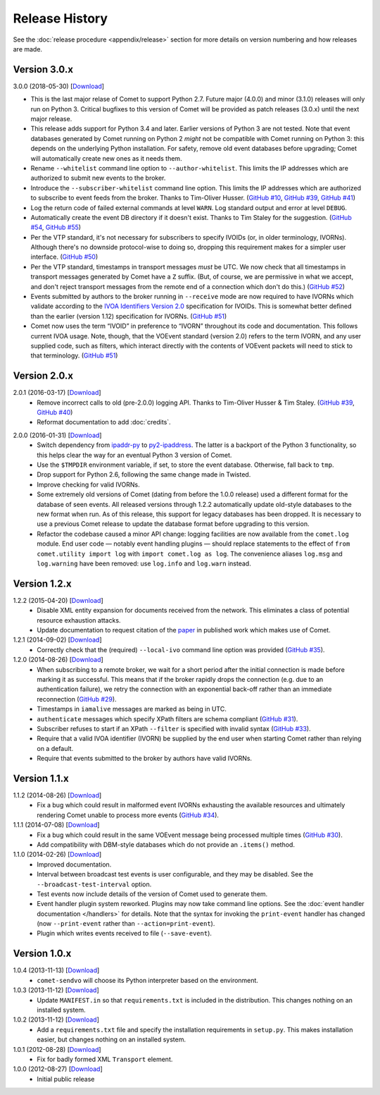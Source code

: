 Release History
===============

See the :doc:`release procedure <appendix/release>` section for more details
on version numbering and how releases are made.

Version 3.0.x
-------------

3.0.0 (2018-05-30) [`Download <//github.com/jdswinbank/Comet/tarball/3.0.0>`__]

- This is the last major relase of Comet to support Python 2.7. Future major
  (4.0.0) and minor (3.1.0) releases will only run on Python 3. Critical
  bugfixes to this version of Comet will be provided as patch releases (3.0.x)
  until the next major release.

- This release adds support for Python 3.4 and later. Earlier versions of
  Python 3 are not tested. Note that event databases generated by Comet
  running on Python 2 *might* not be compatible with Comet running on Python
  3: this depends on the underlying Python installation. For safety, remove
  old event databases before upgrading; Comet will automatically create new
  ones as it needs them.

- Rename ``--whitelist`` command line option to ``--author-whitelist``.  This
  limits the IP addresses which are authorized to submit new events to the
  broker.

- Introduce the ``--subscriber-whitelist`` command line option. This limits
  the IP addresses which are authorized to subscribe to event feeds from the
  broker. Thanks to Tim-Oliver Husser. (`GitHub #10`_, `GitHub #39`_, `GitHub
  #41`_)

- Log the return code of failed external commands at level ``WARN``. Log
  standard output and error at level ``DEBUG``.

- Automatically create the event DB directory if it doesn't exist. Thanks to
  Tim Staley for the suggestion. (`GitHub #54`_, `GitHub #55`_)

- Per the VTP standard, it's not necessary for subscribers to specify IVOIDs
  (or, in older terminology, IVORNs). Although there's no downside
  protocol-wise to doing so, dropping this requirement makes for a simpler
  user interface. (`GitHub #50`_)

- Per the VTP standard, timestamps in transport messages *must* be UTC. We now
  check that all timestamps in transport messages generated by Comet have a
  ``Z`` suffix. (But, of course, we are permissive in what we accept, and
  don't reject transport messages from the remote end of a connection which
  don't do this.) (`GitHub #52`_)

- Events submitted by authors to the broker running in ``--receive`` mode are
  now required to have IVORNs which validate according to the `IVOA
  Identifiers Version 2.0`_ specification for IVOIDs. This is somewhat better
  defined than the earlier (version 1.12) specification for IVORNs. (`GitHub #51`_)

- Comet now uses the term “IVOID” in preference to “IVORN” throughout its code
  and documentation. This follows current IVOA usage. Note, though, that the
  VOEvent standard (version 2.0) refers to the term IVORN, and any user
  supplied code, such as filters, which interact directly with the contents of
  VOEvent packets will need to stick to that terminology. (`GitHub #51`_)

.. _does not fully support Python 3: https://twistedmatrix.com/trac/milestone/Python-3.x
.. _Twisted 16.0: http://labs.twistedmatrix.com/2016/03/twisted-160-released.html
.. _IVOA Identifiers Version 2.0: http://www.ivoa.net/documents/IVOAIdentifiers/20160523/index.html
.. _GitHub #10: https://github.com/jdswinbank/Comet/issues/10
.. _GitHub #39: https://github.com/jdswinbank/Comet/issues/39
.. _GitHub #41: https://github.com/jdswinbank/Comet/issues/41
.. _GitHub #50: https://github.com/jdswinbank/Comet/issues/50
.. _GitHub #51: https://github.com/jdswinbank/Comet/issues/51
.. _GitHub #52: https://github.com/jdswinbank/Comet/issues/52
.. _GitHub #54: https://github.com/jdswinbank/Comet/issues/54
.. _GitHub #55: https://github.com/jdswinbank/Comet/issues/55

Version 2.0.x
-------------

2.0.1 (2016-03-17) [`Download <//github.com/jdswinbank/Comet/tarball/2.0.1>`__]
    - Remove incorrect calls to old (pre-2.0.0) logging API. Thanks to
      Tim-Oliver Husser & Tim Staley. (`GitHub #39`_, `GitHub #40`_)

    - Reformat documentation to add :doc:`credits`.

.. _GitHub #39: https://github.com/jdswinbank/Comet/issues/39
.. _GitHub #40: https://github.com/jdswinbank/Comet/issues/40

2.0.0 (2016-01-31) [`Download <//github.com/jdswinbank/Comet/tarball/2.0.0>`__]
    - Switch dependency from `ipaddr-py`_ to `py2-ipaddress`_. The latter is a
      backport of the Python 3 functionality, so this helps clear the way for
      an eventual Python 3 version of Comet.

    - Use the ``$TMPDIR`` environment variable, if set, to store the event
      database. Otherwise, fall back to ``tmp``.

    - Drop support for Python 2.6, following the same change made in Twisted.

    - Improve checking for valid IVORNs.

    - Some extremely old versions of Comet (dating from before the 1.0.0
      release) used a different format for the database of seen events. All
      released versions through 1.2.2 automatically update old-style databases
      to the new format when run. As of this release, this support for legacy
      databases has been dropped. It is necessary to use a previous Comet
      release to update the database format before upgrading to this version.

    - Refactor the codebase caused a minor API change: logging facilities are
      now available from the ``comet.log`` module. End user code — notably
      event handling plugins — should replace statements to the effect of
      ``from comet.utility import log`` with ``import comet.log as log``. The
      convenience aliases ``log.msg`` and ``log.warning`` have been removed:
      use ``log.info`` and ``log.warn`` instead.

.. _ipaddr-py: https://code.google.com/p/ipaddr-py/
.. _py2-ipaddress: https://bitbucket.org/kwi/py2-ipaddress/

Version 1.2.x
-------------

1.2.2 (2015-04-20) [`Download <//github.com/jdswinbank/Comet/tarball/1.2.2>`__]
    - Disable XML entity expansion for documents received from the network.
      This eliminates a class of potential resource exhaustion attacks.

    - Update documentation to request citation of the `paper`_ in published
      work which makes use of Comet.

1.2.1 (2014-09-02) [`Download <//github.com/jdswinbank/Comet/tarball/1.2.1>`__]
    - Correctly check that the (required) ``--local-ivo`` command line option
      was provided (`GitHub #35`_).

1.2.0 (2014-08-26) [`Download <//github.com/jdswinbank/Comet/tarball/1.2.0>`__]
    - When subscribing to a remote broker, we wait for a short period after
      the initial connection is made before marking it as successful. This
      means that if the broker rapidly drops the connection (e.g. due to an
      authentication failure), we retry the connection with an exponential
      back-off rather than an immediate reconnection (`GitHub #29`_).

    - Timestamps in ``iamalive`` messages are marked as being in UTC.

    - ``authenticate`` messages which specify XPath filters are schema
      compliant (`GitHub #31`_).

    - Subscriber refuses to start if an XPath ``--filter`` is specified with
      invalid syntax (`GitHub #33`_).

    - Require that a valid IVOA identifier (IVORN) be supplied by the end user
      when starting Comet rather than relying on a default.

    - Require that events submitted to the broker by authors have valid IVORNs.

.. _paper: http://adsabs.harvard.edu/abs/2014A%26C.....7...12S
.. _GitHub #29: https://github.com/jdswinbank/Comet/issues/29
.. _GitHub #31: https://github.com/jdswinbank/Comet/issues/31
.. _GitHub #33: https://github.com/jdswinbank/Comet/issues/33
.. _GitHub #35: https://github.com/jdswinbank/Comet/issues/33

Version 1.1.x
-------------

1.1.2 (2014-08-26) [`Download <//github.com/jdswinbank/Comet/tarball/1.1.2>`__]
    - Fix a bug which could result in malformed event IVORNs exhausting the
      available resources and ultimately rendering Comet unable to process
      more events (`GitHub #34`_).

1.1.1 (2014-07-08) [`Download <https://github.com/jdswinbank/Comet/tarball/1.1.1>`__]
    - Fix a bug which could result in the same VOEvent message being processed
      multiple times (`GitHub #30`_).

    - Add compatibility with DBM-style databases which do not provide an
      ``.items()`` method.

1.1.0 (2014-02-26) [`Download <https://github.com/jdswinbank/Comet/tarball/1.1.0>`__]
    - Improved documentation.

    - Interval between broadcast test events is user configurable, and they
      may be disabled. See the ``--broadcast-test-interval`` option.

    - Test events now include details of the version of Comet used to generate
      them.

    - Event handler plugin system reworked. Plugins may now take command line
      options. See the :doc:`event handler documentation </handlers>` for
      details. Note that the syntax for invoking the ``print-event`` handler
      has changed (now ``--print-event`` rather than
      ``--action=print-event``).

    - Plugin which writes events received to file (``--save-event``).

.. _GitHub #30: https://github.com/jdswinbank/Comet/issues/30
.. _GitHub #34: https://github.com/jdswinbank/Comet/issues/34

Version 1.0.x
-------------

1.0.4 (2013-11-13) [`Download <https://github.com/jdswinbank/Comet/tarball/1.0.4>`__]
   - ``comet-sendvo`` will choose its Python interpreter based on the
     environment.

1.0.3 (2013-11-12) [`Download <https://github.com/jdswinbank/Comet/tarball/1.0.3>`__]
   - Update ``MANIFEST.in`` so that ``requirements.txt`` is included in the
     distribution. This changes nothing on an installed system.

1.0.2 (2013-11-12) [`Download <https://github.com/jdswinbank/Comet/tarball/1.0.2>`__]
   - Add a ``requirements.txt`` file and specify the installation requirements
     in ``setup.py``. This makes installation easier, but changes nothing on
     an installed system.

1.0.1 (2012-08-28) [`Download <https://github.com/jdswinbank/Comet/tarball/1.0.1>`__]
   - Fix for badly formed XML ``Transport`` element.

1.0.0 (2012-08-27) [`Download <https://github.com/jdswinbank/Comet/tarball/1.0.0>`__]
   - Initial public release
